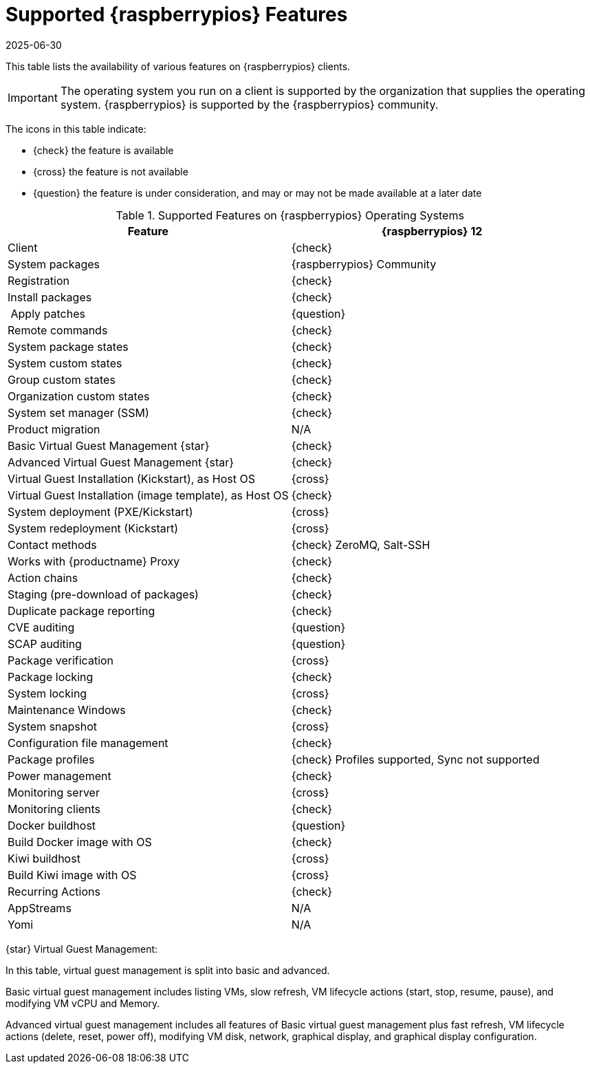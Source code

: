 [[supported-features-raspberrypios]]
= Supported {raspberrypios} Features
:description: Raspberry Pi OS clients support various features, including registration, package management, and system deployment, with some features available in Tech.
:revdate: 2025-06-30
:page-revdate: {revdate}

This table lists the availability of various features on {raspberrypios} clients.

ifeval::[{mlm-content} == true]

[IMPORTANT]
====
In {productname}, the support for {raspberrypios} is available as Tech Preview.
====
endif::[]

[IMPORTANT]
====
The operating system you run on a client is supported by the organization that supplies the operating system.
{raspberrypios} is supported by the {raspberrypios} community.
====

The icons in this table indicate:

* {check} the feature is available
* {cross} the feature is not available
* {question} the feature is under consideration, and may or may not be made available at a later date


[cols="1,1", options="header"]
.Supported Features on {raspberrypios} Operating Systems
|===

| Feature
| {raspberrypios}{nbsp}12

| Client
| {check}

| System packages
| {raspberrypios} Community

| Registration
| {check}

| Install packages
| {check}

| Apply patches
| {question}

| Remote commands
| {check}

| System package states
| {check}

| System custom states
| {check}

| Group custom states
| {check}

| Organization custom states
| {check}

| System set manager (SSM)
| {check}

| Product migration
| N/A

| Basic Virtual Guest Management {star}
| {check}

| Advanced Virtual Guest Management {star}
| {check}

| Virtual Guest Installation (Kickstart), as Host OS
| {cross}

| Virtual Guest Installation (image template), as Host OS
| {check}

| System deployment (PXE/Kickstart)
| {cross}

| System redeployment (Kickstart)
| {cross}

| Contact methods
| {check} ZeroMQ, Salt-SSH

| Works with {productname} Proxy
| {check}

| Action chains
| {check}

| Staging (pre-download of packages)
| {check}

| Duplicate package reporting
| {check}

| CVE auditing
| {question}

| SCAP auditing
| {question}

| Package verification
| {cross}

| Package locking
| {check}

| System locking
| {cross}

| Maintenance Windows
| {check}

| System snapshot
| {cross}

| Configuration file management
| {check}

| Package profiles
| {check} Profiles supported, Sync not supported

| Power management
| {check}

| Monitoring server
| {cross}

| Monitoring clients
| {check}

| Docker buildhost
| {question}

| Build Docker image with OS
| {check}

| Kiwi buildhost
| {cross}

| Build Kiwi image with OS
| {cross}

| Recurring Actions
| {check}

| AppStreams
| N/A

| Yomi
| N/A

|===

{star} Virtual Guest Management:

In this table, virtual guest management is split into basic and advanced.

Basic virtual guest management includes listing VMs, slow refresh, VM lifecycle actions (start, stop, resume, pause), and modifying VM vCPU and Memory.

Advanced virtual guest management includes all features of Basic virtual guest management plus fast refresh, VM lifecycle actions (delete, reset, power off), modifying VM disk, network, graphical display, and graphical display configuration.